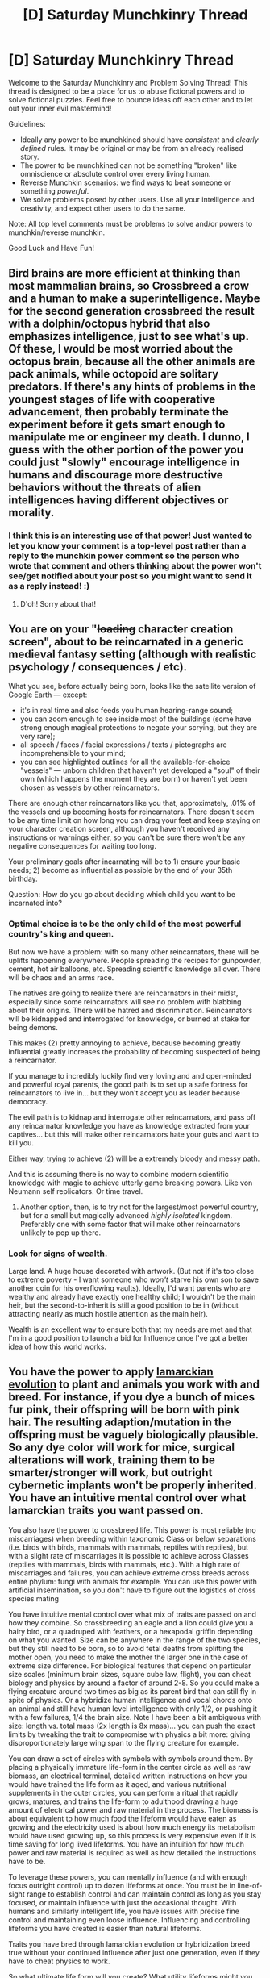 #+TITLE: [D] Saturday Munchkinry Thread

* [D] Saturday Munchkinry Thread
:PROPERTIES:
:Author: AutoModerator
:Score: 18
:DateUnix: 1620482415.0
:DateShort: 2021-May-08
:END:
Welcome to the Saturday Munchkinry and Problem Solving Thread! This thread is designed to be a place for us to abuse fictional powers and to solve fictional puzzles. Feel free to bounce ideas off each other and to let out your inner evil mastermind!

Guidelines:

- Ideally any power to be munchkined should have /consistent/ and /clearly defined/ rules. It may be original or may be from an already realised story.
- The power to be munchkined can not be something "broken" like omniscience or absolute control over every living human.
- Reverse Munchkin scenarios: we find ways to beat someone or something /powerful/.
- We solve problems posed by other users. Use all your intelligence and creativity, and expect other users to do the same.

Note: All top level comments must be problems to solve and/or powers to munchkin/reverse munchkin.

Good Luck and Have Fun!


** Bird brains are more efficient at thinking than most mammalian brains, so Crossbreed a crow and a human to make a superintelligence. Maybe for the second generation crossbreed the result with a dolphin/octopus hybrid that also emphasizes intelligence, just to see what's up. Of these, I would be most worried about the octopus brain, because all the other animals are pack animals, while octopoid are solitary predators. If there's any hints of problems in the youngest stages of life with cooperative advancement, then probably terminate the experiment before it gets smart enough to manipulate me or engineer my death. I dunno, I guess with the other portion of the power you could just "slowly" encourage intelligence in humans and discourage more destructive behaviors without the threats of alien intelligences having different objectives or morality.
:PROPERTIES:
:Author: RadicalTurnip
:Score: 6
:DateUnix: 1620495322.0
:DateShort: 2021-May-08
:END:

*** I think this is an interesting use of that power! Just wanted to let you know your comment is a top-level post rather than a reply to the munchkin power comment so the person who wrote that comment and others thinking about the power won't see/get notified about your post so you might want to send it as a reply instead! :)
:PROPERTIES:
:Author: Nomorethisplz
:Score: 1
:DateUnix: 1620654414.0
:DateShort: 2021-May-10
:END:

**** D'oh! Sorry about that!
:PROPERTIES:
:Author: RadicalTurnip
:Score: 2
:DateUnix: 1620654606.0
:DateShort: 2021-May-10
:END:


** You are on your "+loading+ character creation screen", about to be reincarnated in a generic medieval fantasy setting (although with realistic psychology / consequences / etc).

What you see, before actually being born, looks like the satellite version of Google Earth --- except:

- it's in real time and also feeds you human hearing-range sound;
- you can zoom enough to see inside most of the buildings (some have strong enough magical protections to negate your scrying, but they are very rare);
- all speech / faces / facial expressions / texts / pictographs are incomprehensible to your mind;
- you can see highlighted outlines for all the available-for-choice "vessels" --- unborn children that haven't yet developed a "soul" of their own (which happens the moment they are born) or haven't yet been chosen as vessels by other reincarnators.

There are enough other reincarnators like you that, approximately, .01% of the vessels end up becoming hosts for reincarnators. There doesn't seem to be any time limit on how long you can drag your feet and keep staying on your character creation screen, although you haven't received any instructions or warnings either, so you can't be sure there won't be any negative consequences for waiting too long.

Your preliminary goals after incarnating will be to 1) ensure your basic needs; 2) become as influential as possible by the end of your 35th birthday.

Question: How do you go about deciding which child you want to be incarnated into?
:PROPERTIES:
:Author: redditaccof2021
:Score: 4
:DateUnix: 1620525939.0
:DateShort: 2021-May-09
:END:

*** Optimal choice is to be the only child of the most powerful country's king and queen.

But now we have a problem: with so many other reincarnators, there will be uplifts happening everywhere. People spreading the recipes for gunpowder, cement, hot air balloons, etc. Spreading scientific knowledge all over. There will be chaos and an arms race.

The natives are going to realize there are reincarnators in their midst, especially since some reincarnators will see no problem with blabbing about their origins. There will be hatred and discrimination. Reincarnators will be kidnapped and interrogated for knowledge, or burned at stake for being demons.

This makes (2) pretty annoying to achieve, because becoming greatly influential greatly increases the probability of becoming suspected of being a reincarnator.

If you manage to incredibly luckily find very loving and and open-minded and powerful royal parents, the good path is to set up a safe fortress for reincarnators to live in... but they won't accept you as leader because democracy.

The evil path is to kidnap and interrogate other reincarnators, and pass off any reincarnator knowledge you have as knowledge extracted from your captives... but this will make other reincarnators hate your guts and want to kill you.

Either way, trying to achieve (2) will be a extremely bloody and messy path.

And this is assuming there is no way to combine modern scientific knowledge with magic to achieve utterly game breaking powers. Like von Neumann self replicators. Or time travel.
:PROPERTIES:
:Author: ShiranaiWakaranai
:Score: 6
:DateUnix: 1620551036.0
:DateShort: 2021-May-09
:END:

**** Another option, then, is to try not for the largest/most powerful country, but for a small but magically advanced /highly isolated/ kingdom. Preferably one with some factor that will make other reincarnators unlikely to pop up there.
:PROPERTIES:
:Author: ArmokGoB
:Score: 3
:DateUnix: 1620676054.0
:DateShort: 2021-May-11
:END:


*** Look for signs of wealth.

Large land. A huge house decorated with artwork. (But not if it's too close to extreme poverty - I want someone who /won't/ starve his own son to save another coin for his overflowing vaults). Ideally, I'd want parents who are wealthy and already have exactly one healthy child; I wouldn't be the main heir, but the second-to-inherit is still a good position to be in (without attracting nearly as much hostile attention as the main heir).

Wealth is an excellent way to ensure both that my needs are met and that I'm in a good position to launch a bid for Influence once I've got a better idea of how this world works.
:PROPERTIES:
:Author: CCC_037
:Score: 1
:DateUnix: 1620817963.0
:DateShort: 2021-May-12
:END:


** You have the power to apply [[https://en.wikipedia.org/wiki/Lamarckism][lamarckian evolution]] to plant and animals you work with and breed. For instance, if you dye a bunch of mices fur pink, their offspring will be born with pink hair. The resulting adaption/mutation in the offspring must be vaguely biologically plausible. So any dye color will work for mice, surgical alterations will work, training them to be smarter/stronger will work, but outright cybernetic implants won't be properly inherited. You have an intuitive mental control over what lamarckian traits you want passed on.

You also have the power to crossbreed life. This power is most reliable (no miscarriages) when breeding within taxonomic Class or below separations (i.e. birds with birds, mammals with mammals, reptiles with reptiles), but with a slight rate of miscarriages it is possible to achieve across Classes (reptiles with mammals, birds with mammals, etc.). With a high rate of miscarriages and failures, you can achieve extreme cross breeds across entire phylum: fungi with animals for example. You can use this power with artificial insemination, so you don't have to figure out the logistics of cross species mating

You have intuitive mental control over what mix of traits are passed on and how they combine. So crossbreeding an eagle and a lion could give you a hairy bird, or a quadruped with feathers, or a hexapodal griffin depending on what you wanted. Size can be anywhere in the range of the two species, but they still need to be born, so to avoid fetal deaths from splitting the mother open, you need to make the mother the larger one in the case of extreme size difference. For biological features that depend on particular size scales (minimum brain sizes, square cube law, flight), you can cheat biology and physics by around a factor of around 2-8. So you could make a flying creature around two times as big as its parent bird that can still fly in spite of physics. Or a hybridize human intelligence and vocal chords onto an animal and still have human level intelligence with only 1/2, or pushing it with a few failures, 1/4 the brain size. Note I have been a bit ambiguous with size: length vs. total mass (2x length is 8x mass)... you can push the exact limits by tweaking the trait to compromise with physics a bit more: giving disproportionately large wing span to the flying creature for example.

You can draw a set of circles with symbols with symbols around them. By placing a physically immature life-form in the center circle as well as raw biomass, an electrical terminal, detailed written instructions on how you would have trained the life form as it aged, and various nutritional supplements in the outer circles, you can perform a ritual that rapidly grows, matures, and trains the life-form to adulthood drawing a huge amount of electrical power and raw material in the process. The biomass is about equivalent to how much food the lifeform would have eaten as growing and the electricity used is about how much energy its metabolism would have used growing up, so this process is very expensive even if it is time saving for long lived lifeforms. You have an intuition for how much power and raw material is required as well as how detailed the instructions have to be.

To leverage these powers, you can mentally influence (and with enough focus outright control) up to dozen lifeforms at once. You must be in line-of-sight range to establish control and can maintain control as long as you stay focused, or maintain influence with just the occasional thought. With humans and similarly intelligent life, you have issues with precise fine control and maintaining even loose influence. Influencing and controlling lifeforms you have created is easier than natural lifeforms.

Traits you have bred through lamarckian evolution or hybridization breed true without your continued influence after just one generation, even if they have to cheat physics to work.

So what ultimate life form will you create? What utility lifeforms might you make? How might you accumulate resources in the early stages of bootstrapping this power?
:PROPERTIES:
:Author: scruiser
:Score: 14
:DateUnix: 1620485422.0
:DateShort: 2021-May-08
:END:

*** "But I don't want to cure cancer. I want to turn people into dinosaurs." -Sauron, supervillain from Spiderman

I will grudgingly admin that there are all sorts of health, wellbeing and utility upgrades that you could start introducing into humanity to give people better lives, but really what I'd put most creative energy into is making furries.
:PROPERTIES:
:Author: longbeast
:Score: 32
:DateUnix: 1620491794.0
:DateShort: 2021-May-08
:END:

**** I want to upvote the Sauron quote and downvote the furries bit.

Upvote wins.
:PROPERTIES:
:Author: cysghost
:Score: 18
:DateUnix: 1620493240.0
:DateShort: 2021-May-08
:END:

***** I upvoted for the furries bit. The sheer audacity should be rewarded.
:PROPERTIES:
:Author: Redditor76394
:Score: 11
:DateUnix: 1620496129.0
:DateShort: 2021-May-08
:END:


*** Mundane: Become a gynecologist with a reputation of never having any patient suffer miscarriages.

Mild: Make super crops that grow quickly and are resistant to everything you can think of. Maybe farm for a few months for starting capital, then sell seeds for more money. Solve world hunger in the process.

Medium: Breed immortal jellyfish with humans, transferring their immortality trait onto humanity.

Megalomaniacal: Break physics and biology by letting your crossbreed plants produce biomass ex nihilo. Pretty sure this is possible under the given rules. This is incredibly awesome for turning humanity into an intergalactic civilization, because you are no longer bound by planets. You can just keep growing more and more plant biomass in space, practically Von Neumann style. Then you can eat/drink them for nutrition, burn them for energy, crossbreed them with animal blood cells to get iron production for building more spacecraft, etc.

​

On the other hand, if you ever lose containment, things will go REALLY BAD. If those plants spread all over the earth, producing mass ex nihilo, that means the Earth's mass keeps increasing, gravity keeps increasing, and soon it will be uninhabitable.
:PROPERTIES:
:Author: ShiranaiWakaranai
:Score: 10
:DateUnix: 1620490836.0
:DateShort: 2021-May-08
:END:

**** u/scruiser:
#+begin_quote
  Medium
#+end_quote

This will take a generation to be stable (which you can cheat with enough electricity and biomass), and it will be making new people, not transferring it to existing people, but yeah that works. Actually... you could cheat a bit, make and rapidly grow non-sentient males with all the other human traits right, then sell their sperm to women that want immortal super-babies.

#+begin_quote
  Megalomaniacal Pretty sure this is possible under the given rules.
#+end_quote

How... ahh the 2x to 8x cheat. Breed plants that store large amount of water with plants that are super efficient on water needs and you can get 2 to 8 times as much water out as you put in. Do the same for plants efficient on micronutrient needs and plants that need lots of exotic nutrients for trace elements.

#+begin_quote
  iron production for building more spacecraft
#+end_quote

You don't even need iron for spacecraft if you get really ambitious with your Von Neumann plants. The plants initial structure and body are derived from really ambitious crossbreeding of fast growing plants and vacuum resistant organisms and durable organisms/plants. With a bit of lamarckian direction of growth you could get an O'Neil cylinder type of design with internal perpetual energy from bio-luminescence. Its thrust could come from out-gassing ex-nihlio created gasses. Lamarck a generation of humans to be adapted to living under spin-g and bioluminescence and to be good at orbital calculations and station maintenance. Actually, your post-humans could be adapted for zero-g.

To avoid green-goo scenarios, game what counts as one organism. The primary mass-energy conservation breaker should be one big super organisms that needs human (or post-human) guidance to bud, and the various supporting symbiotic organisms should be bred to need a light touch of human maintenance and not to break mass-energy conservation too hard themselves. The entire primary von-neuman super organism should be lamarcked to have a central control unit that humans can use to influence long-term flight direction by controlling the out-gassing and such.

I had intended for this power to be an Impossible Creatures minion creator and a Panacea-lit biomanipulator with enough creativity and time, but instead it can scale all the way up to create immortal biospace ships
:PROPERTIES:
:Author: scruiser
:Score: 10
:DateUnix: 1620495612.0
:DateShort: 2021-May-08
:END:


*** Step 1: Overcoming weaknesses. First weakness: reliability and genetic distance. The failure rate of a given lifeform is proportional to the 'distance' the two parents have from each other and the 'intensity' of the change. Thus, if you're guaranteed at least SOME success at a high risk of failure, you minimize the cost of failure.

My first goal is some sort of axolotl chamber. (see Herbert's Dune, although I wouldn't use human women). A lifeform grown specifically to grow other life forms. As this is the basis of the next stages, we can afford some early testing failures.

I feel like there are a couple of directions you can go depending on which branch of the tree of life you pick, and what your specific goal is for the life forms in question. You'd probably want a few different options to keep your path broad.

So you could have a sort of large placental creature that is basically just a giant uterus. Over a couple of generations you refine some mammalian source such that the brain and nervous system atrophy, and only those nerves required for gestation and the associated digestive and metabolic systems remain.

No organism exists in a vacuum. (Metaphorically. By the time we're done they'll be able to do so literally.) We are all products of our environments, and our environments are products of us.

So we need an artificial ecosystem. But as we're cronenbergian horror villains, we're going to grow our own in a creepy wet basement or sewer somewhere.

So, we start at the bottom of the ecosystem. By tapping into the city's sewer line, we have basically an uninterrupted and untraceable source of biomass and other chemicals. We can even do good deeds by purifying the water out of the waste if we want.

So we build a filter feeding system. Bacterial mats with enhanced metabolic rates help us break down the waste into component parts, and they are held by long strands of algal netting to become a sort of living biofilter. Like a giant aquarium. But that's just the bottom of the pyramid. Purpose made harvesters will gather the bacterial mats and feed them into the digesters, where they will be broken down into basic nutritional components.

The digesters, of course, being purpose bred 'stomachs' sourced from bacteriophagic sea creatures that over the course of a few generations have similar neural atrophy etc.

The basic gist is that we can turn flora and fauna into plumbing. Need pipes? Grow some lampreys until they're six inches around and fifty feet long. They bite onto the side of a digester and begin 'pumping' the slurry out and to the other end, where it an be deposited where it needs to go.

In similar fashion, we can basically create unlimited source materials to feed into our axolotl tanks.

A hive structure such as those built by hymenoptera is another option. Bees grow in larval chambers in the comb. Starting with bees is a path you can use for invertebrate minions, which will save on failure rates. The placental axolotl tanks are for mamalian/reptilian types.

So we've now got a steady base of operations and a way to generate minions with more reliability. I'm going to assume this can be integrated with the rituals described. The 'immature' lifeform is in its axolotl tank in the center of the circle, connected to the artificial ecosystem network. The training instructions are fed in digitally, in the form of AI trained by adversarial networks and genetic algorithms.

So what's next? I suppose power, if actual electric power is required. Biological processing is hyper-efficient compared to anything people can build, but we'll still need quite a lot of energy if we're going to force-grow minions.

Electric eels can generate ~500w for a very short time, but we're going big here. We can stack up and super-charge a biological power-wall. A living battery pack that converts metabolism into electricity. Plug it into the artificial bio network. Now we've got the lights on!

OK, so at this point we're basically living 'inside' a composite living organism the size of a building.

We can integrate all kinds of biology, using biomimicry, genetic editing, and of course good old surgery to put whatever traits we want in.

One idea I had is an ant-queen trained to control her swarm based on mental commands. The swarm of ants aren't normal ants though.

They are architect ants. Ants the size of cinderblocks with heavy armor plating. The ants can link their armor together, and will feed each other by trophallaxis indefinitely. So with a thought, your building's internal structure itself can move and change, because it too is alive. The ants provide the walls and floors and scaffolding, and hold the infrastructure of the base together safely. And in an instant they can be cinder-block sized heavily armored ants that respond to your mental commands.

The vibe is basically 'everything is alive'. The car is alive. It looks like a sports car but the hood is a beetle elytra and it's organs underneath. The house is alive. The doors are made of chitin and wood and the hinges are knuckles.

But it all looks like ordinary stuff. It's hidden in plain view. Overnight there's a new warehouse in the old industrial district and nobody notices. the Sewage treatment plant reports increases in water quality.

Now we're established and we can do whatever we want. I like the idea of protecting the city by growing it bit-by bit to be alive. Replace things a bit at a time with organic replicas wherever possible. Street lights made of coral with bio luminescent glands. Jersey barriers that brace for impact and catch cars softly.

The city is alive, and the people are its cells and I am its mind and we will defend ourselves if we have to.
:PROPERTIES:
:Author: BuccaneerRex
:Score: 8
:DateUnix: 1620497348.0
:DateShort: 2021-May-08
:END:


*** Creating /a/ singularity with this is trivial. Making it /aligned/ and corrigible is even harder than for an AI. What you really want to to is enhance your own personal intelligence, but none of the examples like toxoplasma or cordyceps actually work in a way that lets you add computational power.

Horrifically, I think what you'd need to use is the way transmissible cancers become distinct organism lineages, breed that with neural stem cells you fiddle around with lamarkialy in vitro until they become sufficiently organism-like, breed that with toxoplasma... and then you're finally getting somewhere, and can start injecting it in the brains of mice and experiment around to find something that will grow and enhance their intelligence, but not kill them or cause to much insanity. Traits from lichen, male anglerfish, Sacculina parasites (experts in having a large amount of tissue in the host for a long time without killing it), etc. might be useful.

Then you do another round to increase potency; human traits for brain architecture, corvid to modify that for more efficiency, bee for neuron size to fit more in etc. Also, labrador retriever for personality, ants for coordination ability and altruism, and whale for whatever traits are needed to scale and supply a brain to much larger than human. Then it's time to inject yourself.

Then you work on the alignment problem in a way that can't really take advantage of the powers directly.

One thing you'd probably do once you're sufficiently confident they wont be able to "catch up" intelligence-wise is combine ants, ducks, and dogs to make an animal that will imprint on your scent and act in an eusocial submissive role, fix the loyalty in on being always you by taking it as a lamarckian trait, and then reinforce that for a few generations until you can add it to humans to make scientists immutably and perfectly loyal to you, and with the coordination abilities and mutual altruism and loyalty of social insects. Then add the size (mainly brain volume) of whale/elephant, and neuron size of bees, and a lamarckian-transferred copy of these biology powers since those are an acquired trait. And again, whatever you can in terms of personality to make them extremely altruistic, friendly, and submissive.
:PROPERTIES:
:Author: ArmokGoB
:Score: 7
:DateUnix: 1620519542.0
:DateShort: 2021-May-09
:END:

**** Actually; does memories, personality, and goal framework count as acquired traits? It might be possible to create copies that are me for all practical purposes by supercharging the lamarckian thing, especially if you can specify in the ritul something like "Expose them to the exact same stimuli I had growing up" withtoe explicitly listing out those stimuli.
:PROPERTIES:
:Author: ArmokGoB
:Score: 1
:DateUnix: 1620676252.0
:DateShort: 2021-May-11
:END:


*** Vegan bacon.
:PROPERTIES:
:Author: ArgentStonecutter
:Score: 5
:DateUnix: 1620514071.0
:DateShort: 2021-May-09
:END:


*** Human with star-nosed mole, breeding for alacrity of thought and intelligence. Cross Ophiocordyceps unilateralis (ant controlling fungus) with something like an ant or honey bee (for communication at distance). Breed those two bad boys together (we only need one). Then, ideally, you have a khepri style being, capable of taking over and controlling any number of animals or people. Theoretically.
:PROPERTIES:
:Author: Xxzzeerrtt
:Score: 3
:DateUnix: 1620497613.0
:DateShort: 2021-May-08
:END:


*** Some sort of microorganism that eats atmospheric CO2 and poops carbon nanotubes in architecturally-useful form would be interesting. Or likewise but it poops ions (run air through the algae tank full of this organism, get more electricity out than it cost you to run, plus cleaner / decarbonized air). Upgrade it to eat plastics, heavy metals, whatever.
:PROPERTIES:
:Author: PastafarianGames
:Score: 3
:DateUnix: 1620504507.0
:DateShort: 2021-May-09
:END:


*** there are much fewer restrictions on the lamarckian thing than the other thing. Breed immortal humans and then transfer your brainstate using the lamarckian power onto an immortal child.
:PROPERTIES:
:Author: Audere_of_the_Grey
:Score: 2
:DateUnix: 1620531422.0
:DateShort: 2021-May-09
:END:


*** First I would get a pet axolotl and cut it and dismember it repeatedly to improve it's regeneration abilities and pull it and stretch it as well as cutting it open and pulling and stretching it's reproductive organs specifically to enlarge them faster until it is large enough to survive birthing a human child. I would then breed it with immortal jellyfish and then breed tardigrades and mentally control them to make them stretch themselves and each other until I have ones big enough to breed with the giant axolotl jellyfish.

I would then breed sugarcane (for its capability to convert an extremely large amount of sunlight into chemical energy) with psychedelic mushrooms and aphrodisiac herbs. I would then selectively breed these plant/fungi to make them spew spores as far as possible so that once they're inhaled the victim will see the producers of those spores as extremely sexually attractive and have their vision of their appearance distorted by psychedelics. (Ideally I would want the effect to be that the victim sees the producer as the person that they love but I don't know how I'd do that. Let me know if you know)

Now that the sugarcane mushroom hybrid is a fungi rather than a plant it is less likely to fail when I breed it with my giant axolotl (assuming fungi is considered closer to animal than plant is but even if it isn't I can afford to fail as much as necessary).

I would then lure 12 men from all over the world to my home by pretending to be in love with them, when they enter and see my giant axolotl I'll put on a gas mask and let it blast the unsuspecting victim with the spores and reproduce with them until they succeed in having offspring, I would also transfer the aphrodisiac hallucination effect to their sweat as opposed to spore production.

I would then have them work cash paid jobs that don't require an ID to earn some money for a couple of months and use that money to buy armour and weapons and other historical weapons as well as training in using these armaments (using the circles and biomaterial and electricity to speed up their development) I'd even get a small Viking canoe. Then, I'd suit up my regenerating, photosynthesising, immortal, extremophile warriors and send them to the country they originated from e.g. my immortal samurai would go to Japan, my immortal Viking would go to Scandinavia, etc. They don't have IDs so I'd use traditional transportation such as the Viking boat-style canoe for the Viking. (These are the only real major expenses so far so it's the only time I'd have to gather up money)

Now that my 12 immortal warriors have landed I'd have them fight against the modern people of their nation to see whether the medieval warriors would slaughter them or if the citizens would suppress them. (The purpose of the aphrodisiac hallucinogenic is to prevent easy imprisonment and it's unlikely an in humane special isolated prison would be received well considering how human they look).

Since it's been a while since I've done a munchkin I figured I'd go for totally evil, amusement driven, fujoshi chaos!
:PROPERTIES:
:Author: Nomorethisplz
:Score: 2
:DateUnix: 1620657585.0
:DateShort: 2021-May-10
:END:


*** In the early stages to get this power started I would breed plants together to make valuable yield crops grow very quickly and/or much larger than usual and get money from winning agricultural competitions and selling high value crops. Might also make it so that crops such as desert melons can survive in regular conditions so I can be the first person to grow domestic dessert melons and make a ton of money which I would use for the scientific equipment I would need to monitor and cultivate certain life forms I want to use. I might also breed extremely proficient decomposers to mass produce oil or program micro-organisms using a virus to get them to move gold particulates into a particular area so I can concentrate gold in lakes or other valuable minerals. I could also make microorganisms which are bioluminescent that bind to particular ores, gems, minerals, etc. And release them into the environment and then at night go and collect them and the valuables they highlight.
:PROPERTIES:
:Author: Nomorethisplz
:Score: 2
:DateUnix: 1620669629.0
:DateShort: 2021-May-10
:END:


*** The Mimic Octopus. It can change appearance enough to look very much like any of almost a dozen other sea creatures; through a mix of rearranging its tentacles and changing colour.

It is, in other words, pretty close to a shape shifter. The closest we've been able to find, anyhow. And, being an octopus, it has an octopus brain...

Mix it with the immortal jellyfish to get an immortal shapeshifter of reasonable intelligence. Mix with a human to improve and refine the intelligence and get an immortal, shape-changing, colour-changing human.

...I wonder how long it will take for those traits to spread throughout the whole human race...?
:PROPERTIES:
:Author: CCC_037
:Score: 2
:DateUnix: 1620818446.0
:DateShort: 2021-May-12
:END:


** You have the ability to grand someone super-empathy. By super empathy, they are able to conceptualize and process how their actions would affect the people around them, or even how their actions will affect the recipient. If you've read Ar'Kendrythist and are caught up, you know what blessing I'm talking about.

How would you use your ability to give people super empathy to do the most good on earth?
:PROPERTIES:
:Author: CaramilkThief
:Score: 3
:DateUnix: 1620505304.0
:DateShort: 2021-May-09
:END:

*** Super-empathize all world leaders. I'm assuming there's some compulsion to avoid hurting others, otherwise some of these super-empaths would make optimal choices for the benefit of their countries/their parties/themselves at the expense of other people.

In fact, if there's no limit to how many people I can super-empathize, I don't see any reason I shouldn't make as many people super-empaths as possible. Again, assuming no evil super-empaths.
:PROPERTIES:
:Author: LameJames1618
:Score: 8
:DateUnix: 1620520689.0
:DateShort: 2021-May-09
:END:


** Reverse munchkin:

You are planning to kill someone however there is a well-known detective known as the police department's vampire who can taste the history of anything he tastes. How do you get away with your crime?

What would you do differently if his word was taken as absolute truth or instead if regular physical evidence was still required?
:PROPERTIES:
:Author: Nomorethisplz
:Score: 2
:DateUnix: 1620672984.0
:DateShort: 2021-May-10
:END:

*** Kill the detective first.
:PROPERTIES:
:Author: ShiranaiWakaranai
:Score: 5
:DateUnix: 1620697117.0
:DateShort: 2021-May-11
:END:


*** I'm no expert in committing crimes, but the first thing that comes to mind is to do the deed using some weapon that is somewhat difficult to taste safely, and clean up in a similar way. Of course, that still requires the ability to commit any crime at all. But presuming you can do that semi-reliably, poisons to kill and acid to clean seems like a safeish bet. That all depends on what tasting the history of something actually means, and the particular circumstances of the whole thing, of course.
:PROPERTIES:
:Author: TheJungleDragon
:Score: 2
:DateUnix: 1620687696.0
:DateShort: 2021-May-11
:END:


*** Find and kill someone with a garlic allergy, pretend it was an accident because I didn't know they would die from whatever amount of garlic I put in.
:PROPERTIES:
:Author: LameJames1618
:Score: 2
:DateUnix: 1620740586.0
:DateShort: 2021-May-11
:END:


*** Some options:

- The weapon is a deadly poison. The 'vampire' can't taste it without risk.
- The weapon is a bullet made of ice; the death happens late at night. By the time the body is found, the weapon has evaporated; nothing to taste.
- The victim is encased in concrete and dumped into the Pacific ocean, far from shore. There's no sign of the body, and nothing to taste.

In the second case:

- Frame someone that the Detective absolutely hates. Make it look like he tried to clumsily hide the evidence and failed. Since the detective hates him, the Detective will find it easy to believe he did it, and will therefore easily convince everyone else
:PROPERTIES:
:Author: CCC_037
:Score: 2
:DateUnix: 1620818759.0
:DateShort: 2021-May-12
:END:


** You possess the ability to amalgamate (like mercury) materials. Your body is used as if it were mercury in this reaction so if you try to amalgamate too much you will destroy yourself or damage yourself beyond what natural healing can repair.

You can control the speed of the reaction and you can use parts of your body that are no longer attached to you in the reaction e.g. blood, urine, sweat, etc. Can be collected and used.

The scenarios I'd like you to munchkin are;

- how would you use this ability? In a modern day setting as well as any other setting including a fictitious one where you believe it would be of immense value/use to whatever goal you desire to achieve with it.

- how would you use this to rule the world/country in medieval times (you can choose whichever country/area you wish to conquer, especially if your country is too easy/hard to conquer).

- how would you become the worlds richest person using this ability.

- how would you survive a battle royal scenario with 99 other participants (one scenario where only you have the power, some of your opponents have the power and all of your opponents have the power. You could also reverse munchkin here to see how you'd survive as one of the normal people or the only normal person)

- how would you colonise another planet using this ability.

- How would you destroy the earth. How would you destroy the universe.
:PROPERTIES:
:Author: Nomorethisplz
:Score: 1
:DateUnix: 1620671543.0
:DateShort: 2021-May-10
:END:

*** I think you've miscommunicated something here. Humans can already amalgamate with some chemicals, such as strong acids. This is generally avoided. Being able to do his with a wider category of chemicals seems like strictly a weakness.
:PROPERTIES:
:Author: ArmokGoB
:Score: 2
:DateUnix: 1620851299.0
:DateShort: 2021-May-13
:END:
